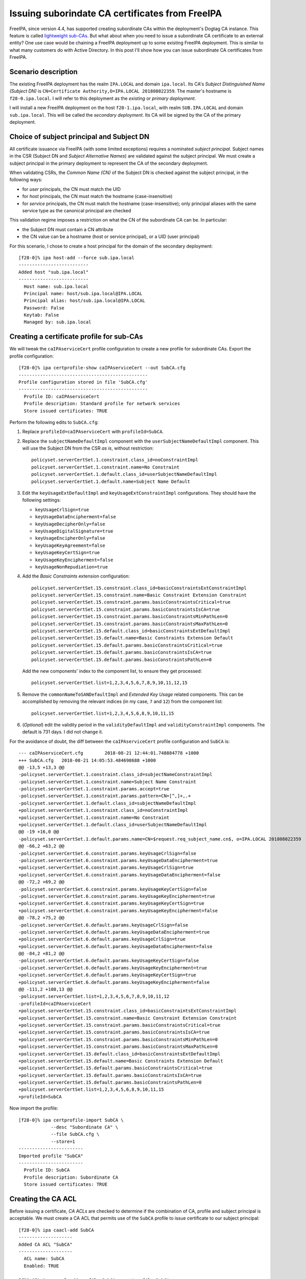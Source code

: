 Issuing suborindate CA certificates from FreeIPA
================================================

FreeIPA, since version 4.4, has supported creating subordinate CAs
within the deployment's Dogtag CA instance.  This feature is called
`lightweight sub-CAs <2016-07-25-freeipa-subcas.html>`_.  But what
about when you need to issue a subordinate CA certificate to an
external entity?  One use case would be chaining a FreeIPA
deployment up to some existing FreeIPA deployment.  This is similar
to what many customers do with Active Directory.  In this post I'll
show how you can issue subordinate CA certificates from FreeIPA.

Scenario description
--------------------

The existing FreeIPA deployment has the realm ``IPA.LOCAL`` and
domain ``ipa.local``.  Its CA's *Subject Distinguished Name (Subject
DN)* is ``CN=Certificate Authority,O=IPA.LOCAL 201808022359``.  The
master's hostname is ``f28-0.ipa.local``.  I will refer to this
deployment as the *existing* or *primary deployment*.

I will install a new FreeIPA deployment on the host
``f28-1.ipa.local``, with realm ``SUB.IPA.LOCAL`` and domain
``sub.ipa.local``.  This will be called the *secondary deployment*.
Its CA will be signed by the CA of the primary deployment.

Choice of subject principal and Subject DN
------------------------------------------

All certificate issuance via FreeIPA (with some limited exceptions)
requires a nominated *subject principal*.  Subject names in the CSR
(Subject DN and *Subject Alternative Names*) are validated against
the subject principal.  We must create a subject principal in the
primary deployment to represent the CA of the secondary deployment.

When validating CSRs, the *Common Name (CN)* of the Subject DN is
checked against the subject principal, in the following ways:

- for *user* principals, the CN must match the UID

- for *host* principals, the CN must match the hostname
  (case-insensitive)

- for *service* principals, the CN must match the hostname
  (case-insensitive); only principal aliases with the same service
  type as the canonical principal are checked

This validation regime imposes a restriction on what the CN of the
subordinate CA can be.  In particular:

- the Subject DN must contain a CN attribute

- the CN value can be a hostname (host or service principal), or a
  UID (user principal)

For this scenario, I chose to create a host principal for the domain
of the secondary deployment::

  [f28-0]% ipa host-add --force sub.ipa.local
  --------------------------
  Added host "sub.ipa.local"
  --------------------------
    Host name: sub.ipa.local
    Principal name: host/sub.ipa.local@IPA.LOCAL
    Principal alias: host/sub.ipa.local@IPA.LOCAL
    Password: False
    Keytab: False
    Managed by: sub.ipa.local


Creating a certificate profile for sub-CAs
------------------------------------------

We will tweak the ``caIPAserviceCert`` profile configuration to
create a new profile for subordinate CAs.  Export the profile
configuration::

  [f28-0]% ipa certprofile-show caIPAserviceCert --out SubCA.cfg
  ------------------------------------------------
  Profile configuration stored in file 'SubCA.cfg'
  ------------------------------------------------
    Profile ID: caIPAserviceCert
    Profile description: Standard profile for network services
    Store issued certificates: TRUE

Perform the following edits to ``SubCA.cfg``:

#. Replace ``profileId=caIPAserviceCert`` with ``profileId=SubCA``.

#. Replace the ``subjectNameDefaultImpl`` component with the
   ``userSubjectNameDefaultImpl`` component.  This will use the
   Subject DN from the CSR *as is*, without restriction::

    policyset.serverCertSet.1.constraint.class_id=noConstraintImpl
    policyset.serverCertSet.1.constraint.name=No Constraint
    policyset.serverCertSet.1.default.class_id=userSubjectNameDefaultImpl
    policyset.serverCertSet.1.default.name=Subject Name Default

#. Edit the ``keyUsageExtDefaultImpl`` and
   ``keyUsageExtConstraintImpl`` configurations.  They should have
   the following settings:

   - ``keyUsageCrlSign=true``
   - ``keyUsageDataEncipherment=false``
   - ``keyUsageDecipherOnly=false``
   - ``keyUsageDigitalSignature=true``
   - ``keyUsageEncipherOnly=false``
   - ``keyUsageKeyAgreement=false``
   - ``keyUsageKeyCertSign=true``
   - ``keyUsageKeyEncipherment=false``
   - ``keyUsageNonRepudiation=true``

#. Add the *Basic Constraints* extension configuration::

    policyset.serverCertSet.15.constraint.class_id=basicConstraintsExtConstraintImpl
    policyset.serverCertSet.15.constraint.name=Basic Constraint Extension Constraint
    policyset.serverCertSet.15.constraint.params.basicConstraintsCritical=true
    policyset.serverCertSet.15.constraint.params.basicConstraintsIsCA=true
    policyset.serverCertSet.15.constraint.params.basicConstraintsMinPathLen=0
    policyset.serverCertSet.15.constraint.params.basicConstraintsMaxPathLen=0
    policyset.serverCertSet.15.default.class_id=basicConstraintsExtDefaultImpl
    policyset.serverCertSet.15.default.name=Basic Constraints Extension Default
    policyset.serverCertSet.15.default.params.basicConstraintsCritical=true
    policyset.serverCertSet.15.default.params.basicConstraintsIsCA=true
    policyset.serverCertSet.15.default.params.basicConstraintsPathLen=0

   Add the new components' index to the component list, to ensure
   they get processed::

    policyset.serverCertSet.list=1,2,3,4,5,6,7,8,9,10,11,12,15

#. Remove the ``commonNameToSANDefaultImpl`` and *Extended Key
   Usage* related components.  This can be accomplished by removing
   the relevant indices (in my case, ``7`` and ``12``) from the
   component list::

    policyset.serverCertSet.list=1,2,3,4,5,6,8,9,10,11,15

#. (*Optional*) edit the validity period in the
   ``validityDefaultImpl`` and ``validityConstraintImpl``
   components.  The default is 731 days.  I did not change it.

For the avoidance of doubt, the diff between the
``caIPAserviceCert`` profile configuration and ``SubCA`` is::

  --- caIPAserviceCert.cfg        2018-08-21 12:44:01.748884778 +1000
  +++ SubCA.cfg   2018-08-21 14:05:53.484698688 +1000
  @@ -13,5 +13,3 @@
  -policyset.serverCertSet.1.constraint.class_id=subjectNameConstraintImpl
  -policyset.serverCertSet.1.constraint.name=Subject Name Constraint
  -policyset.serverCertSet.1.constraint.params.accept=true
  -policyset.serverCertSet.1.constraint.params.pattern=CN=[^,]+,.+
  -policyset.serverCertSet.1.default.class_id=subjectNameDefaultImpl
  +policyset.serverCertSet.1.constraint.class_id=noConstraintImpl
  +policyset.serverCertSet.1.constraint.name=No Constraint
  +policyset.serverCertSet.1.default.class_id=userSubjectNameDefaultImpl
  @@ -19 +16,0 @@
  -policyset.serverCertSet.1.default.params.name=CN=$request.req_subject_name.cn$, o=IPA.LOCAL 201808022359
  @@ -66,2 +63,2 @@
  -policyset.serverCertSet.6.constraint.params.keyUsageCrlSign=false
  -policyset.serverCertSet.6.constraint.params.keyUsageDataEncipherment=true
  +policyset.serverCertSet.6.constraint.params.keyUsageCrlSign=true
  +policyset.serverCertSet.6.constraint.params.keyUsageDataEncipherment=false
  @@ -72,2 +69,2 @@
  -policyset.serverCertSet.6.constraint.params.keyUsageKeyCertSign=false
  -policyset.serverCertSet.6.constraint.params.keyUsageKeyEncipherment=true
  +policyset.serverCertSet.6.constraint.params.keyUsageKeyCertSign=true
  +policyset.serverCertSet.6.constraint.params.keyUsageKeyEncipherment=false
  @@ -78,2 +75,2 @@
  -policyset.serverCertSet.6.default.params.keyUsageCrlSign=false
  -policyset.serverCertSet.6.default.params.keyUsageDataEncipherment=true
  +policyset.serverCertSet.6.default.params.keyUsageCrlSign=true
  +policyset.serverCertSet.6.default.params.keyUsageDataEncipherment=false
  @@ -84,2 +81,2 @@
  -policyset.serverCertSet.6.default.params.keyUsageKeyCertSign=false
  -policyset.serverCertSet.6.default.params.keyUsageKeyEncipherment=true
  +policyset.serverCertSet.6.default.params.keyUsageKeyCertSign=true
  +policyset.serverCertSet.6.default.params.keyUsageKeyEncipherment=false
  @@ -111,2 +108,13 @@
  -policyset.serverCertSet.list=1,2,3,4,5,6,7,8,9,10,11,12
  -profileId=caIPAserviceCert
  +policyset.serverCertSet.15.constraint.class_id=basicConstraintsExtConstraintImpl
  +policyset.serverCertSet.15.constraint.name=Basic Constraint Extension Constraint
  +policyset.serverCertSet.15.constraint.params.basicConstraintsCritical=true
  +policyset.serverCertSet.15.constraint.params.basicConstraintsIsCA=true
  +policyset.serverCertSet.15.constraint.params.basicConstraintsMinPathLen=0
  +policyset.serverCertSet.15.constraint.params.basicConstraintsMaxPathLen=0
  +policyset.serverCertSet.15.default.class_id=basicConstraintsExtDefaultImpl
  +policyset.serverCertSet.15.default.name=Basic Constraints Extension Default
  +policyset.serverCertSet.15.default.params.basicConstraintsCritical=true
  +policyset.serverCertSet.15.default.params.basicConstraintsIsCA=true
  +policyset.serverCertSet.15.default.params.basicConstraintsPathLen=0
  +policyset.serverCertSet.list=1,2,3,4,5,6,8,9,10,11,15
  +profileId=SubCA

Now import the profile::

  [f28-0]% ipa certprofile-import SubCA \
              --desc "Subordinate CA" \
              --file SubCA.cfg \
              --store=1
  ------------------------
  Imported profile "SubCA"
  ------------------------
    Profile ID: SubCA
    Profile description: Subordinate CA
    Store issued certificates: TRUE


Creating the CA ACL
-------------------

Before issuing a certificate, *CA ACLs* are checked to determine if
the combination of CA, profile and subject principal is acceptable.
We must create a CA ACL that permits use of the ``SubCA`` profile to
issue certificate to our subject principal::

  [f28-0]% ipa caacl-add SubCA
  --------------------
  Added CA ACL "SubCA"
  --------------------
    ACL name: SubCA
    Enabled: TRUE

  [f28-0]% ipa caacl-add-profile SubCA --certprofile SubCA
    ACL name: SubCA
    Enabled: TRUE
    Profiles: SubCA
  -------------------------
  Number of members added 1
  -------------------------

  [f28-0]% ipa caacl-add-ca SubCA --ca ipa
    ACL name: SubCA
    Enabled: TRUE
    CAs: ipa
    Profiles: SubCA
  -------------------------
  Number of members added 1
  -------------------------

  [f28-0]% ipa caacl-add-host SubCA --hosts sub.ipa.local
    ACL name: SubCA
    Enabled: TRUE
    CAs: ipa
    Profiles: SubCA
    Hosts: sub.ipa.local
  -------------------------
  Number of members added 1
  -------------------------


Installing the secondary FreeIPA deployment
-------------------------------------------

We are finally ready to run ``ipa-server-install`` to set up the
secondary deployment.  We need to use the ``--ca-subject`` option to
override the default Subject DN that will be included in the CSR,
providing a valid DN according to the rules discussed above.

::

  [root@f28-1]# ipa-server-install \
      --realm SUB.IPA.LOCAL \
      --domain sub.ipa.local \
      --external-ca \
      --ca-subject 'CN=SUB.IPA.LOCAL,O=Red Hat'

  ...

  The IPA Master Server will be configured with:
  Hostname:       f28-1.ipa.local
  IP address(es): 192.168.124.142
  Domain name:    sub.ipa.local
  Realm name:     SUB.IPA.LOCAL

  The CA will be configured with:
  Subject DN:   CN=SUB.IPA.LOCAL,O=Red Hat
  Subject base: O=SUB.IPA.LOCAL
  Chaining:     externally signed (two-step installation)

  Continue to configure the system with these values? [no]: yes

  ...

  Configuring certificate server (pki-tomcatd). Estimated time: 3 minutes
    [1/8]: configuring certificate server instance

  The next step is to get /root/ipa.csr signed by your CA and re-run
  /usr/sbin/ipa-server-install as:
  /usr/sbin/ipa-server-install
    --external-cert-file=/path/to/signed_certificate
    --external-cert-file=/path/to/external_ca_certificate
  The ipa-server-install command was successful


Let's inspect ``/root/ipa.csr``::

  [root@f28-1]# openssl req -text < /root/ipa.csr |grep Subject:
          Subject: O = Red Hat, CN = SUB.IPA.LOCAL

The desired Subject DN appears in the CSR (note that ``openssl``
shows DN components in the opposite order from FreeIPA).  After
copying the CSR to ``f28-0.ipa.local`` we can request the
certificate::

  [f28-0]% ipa cert-request ~/ipa.csr \
              --principal host/sub.ipa.local \
              --profile SubCA \
              --certificate-out ipa.pem
    Issuing CA: ipa
    Certificate: MIIEAzCCAuugAwIBAgIBFTANBgkqhkiG9w0BAQsF...
    Subject: CN=SUB.IPA.LOCAL,O=Red Hat
    Issuer: CN=Certificate Authority,O=IPA.LOCAL 201808022359
    Not Before: Tue Aug 21 04:16:24 2018 UTC
    Not After: Fri Aug 21 04:16:24 2020 UTC
    Serial number: 21
    Serial number (hex): 0x15

The certificate was saved in the file ``ipa.pem``.  We can see from
the command output that the Subject DN in the certificate is exactly
what was in the CSR.  Further inspecting the certificate, observe
that the Basic Constraints extension is present and the Key Usage
extension contains the appropriate assertions::

  [f28-0]% openssl x509 -text < ipa.pem
  ...
        X509v3 extensions:
            ...
            X509v3 Key Usage: critical
                Digital Signature, Non Repudiation, Certificate Sign, CRL Sign
            ...
            X509v3 Basic Constraints: critical
                CA:TRUE, pathlen:0
            ...

Now, after copying the just-issued subordinate CA certificate and
the primary CA certificate (``/etc/ipa/ca.crt``) over to
``f28-1.ipa.local``, we can continue the installation::

  [root@f28-1]# ipa-server-install \
                  --external-cert-file ca.crt \
                  --external-cert-file ipa.pem

  The log file for this installation can be found in /var/log/ipaserver-install.log
  Directory Manager password: XXXXXXXX

  ...

  Adding [192.168.124.142 f28-1.ipa.local] to your /etc/hosts file
  Configuring ipa-custodia
    [1/5]: Making sure custodia container exists
  ...
  The ipa-server-install command was successful

And we're done.


Discussion
----------

I've shown how to create a profile for issuing subordinate CA
certificates in FreeIPA.  Because of the way FreeIPA validates
certificate requests—always against a subject principal—there are
restrictions on the what the subject DN of the subordinate CA can
be.  The Subject DN must contain a CN attribute matching either the
hostname of a host or service principal, or the UID of a user
principal.

If you want to avoid these Subject DN restrictions, right now there
is no choice but to use the Dogtag CA directly, instead of via the
FreeIPA commands.  If such a requirement emerges it might make sense
to implement some "special handling" for issuing sub-CA certificates
(similar to what we currently do for the KDC certificate).  But the
certificate request logic is already complicated; I am hesitant to
complicate it even more.

Currently there is no sub-CA profile included in FreeIPA by default.
It might make sense to include it, or at least to produce an
official solution document describing the procedure outlined in this
post.
